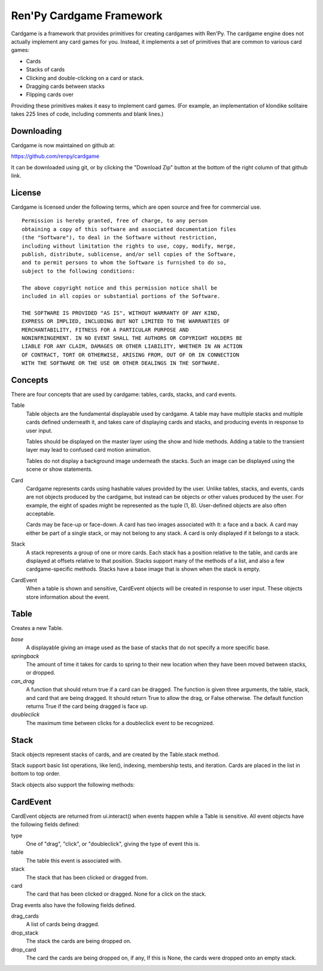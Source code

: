 =========================
Ren'Py Cardgame Framework
=========================

Cardgame is a framework that provides primitives for creating cardgames
with Ren'Py. The cardgame engine does not actually implement any card
games for you. Instead, it implements a set of primitives that are common
to various card games:

* Cards
* Stacks of cards
* Clicking and double-clicking on a card or stack.
* Dragging cards between stacks
* Flipping cards over

Providing these primitives makes it easy to implement card games. (For
example, an implementation of klondike solitaire takes 225
lines of code, including comments and blank lines.)

Downloading
===========

Cardgame is now maintained on github at:

https://github.com/renpy/cardgame

It can be downloaded using git, or by clicking the "Download Zip" button
at the bottom of the right column of that github link.

License
=======

Cardgame is licensed under the following terms, which are open source and
free for commercial use. ::

    Permission is hereby granted, free of charge, to any person
    obtaining a copy of this software and associated documentation files
    (the "Software"), to deal in the Software without restriction,
    including without limitation the rights to use, copy, modify, merge,
    publish, distribute, sublicense, and/or sell copies of the Software,
    and to permit persons to whom the Software is furnished to do so,
    subject to the following conditions:

    The above copyright notice and this permission notice shall be
    included in all copies or substantial portions of the Software.

    THE SOFTWARE IS PROVIDED "AS IS", WITHOUT WARRANTY OF ANY KIND,
    EXPRESS OR IMPLIED, INCLUDING BUT NOT LIMITED TO THE WARRANTIES OF
    MERCHANTABILITY, FITNESS FOR A PARTICULAR PURPOSE AND
    NONINFRINGEMENT. IN NO EVENT SHALL THE AUTHORS OR COPYRIGHT HOLDERS BE
    LIABLE FOR ANY CLAIM, DAMAGES OR OTHER LIABILITY, WHETHER IN AN ACTION
    OF CONTRACT, TORT OR OTHERWISE, ARISING FROM, OUT OF OR IN CONNECTION
    WITH THE SOFTWARE OR THE USE OR OTHER DEALINGS IN THE SOFTWARE.

Concepts
========

There are four concepts that are used by cardgame: tables, cards, stacks, and card events.

Table
    Table objects are the fundamental displayable used by cardgame. A table may
    have multiple stacks and multiple cards defined underneath it, and takes
    care of displaying cards and stacks, and producing events in response to
    user input.

    Tables should be displayed on the master layer using the show and hide
    methods. Adding a table to the transient layer may lead to confused card
    motion animation.

    Tables do not display a background image underneath the stacks.
    Such an image can be displayed using the scene or show statements.

Card
    Cardgame represents cards using hashable values provided by the user.
    Unlike tables, stacks, and events, cards are not objects produced by
    the cardgame, but instead can be objects or other values produced by the
    user. For example, the eight of spades might be represented as the
    tuple (1, 8). User-defined objects are also often acceptable.

    Cards may be face-up or face-down. A card has two images associated with
    it: a face and a back. A card may either be part of a single stack,
    or may not belong to any stack. A card is only displayed if it belongs to
    a stack.

Stack
    A stack represents a group of one or more cards. Each stack has a position
    relative to the table, and cards are displayed at offsets relative to that
    position. Stacks support many of the methods of a list, and also a few
    cardgame-specific methods. Stacks have a base image that is shown
    when the stack is empty.

CardEvent
    When a table is shown and sensitive, CardEvent objects will be
    created in response to user input. These objects store information
    about the event.

Table
=====

.. class:: Table(back=None, base=None, springback=0.1, can_drag=..., doubleclick=.33)

    Creates a new Table.

    `base`
        A displayable giving an image used as the base of stacks that do not specify a more specific base.
    `springback`
        The amount of time it takes for cards to spring to their new location when they have been moved between stacks, or dropped.
    `can_drag`
        A function that should return true if a card can be dragged. The function is given three arguments, the table, stack, and card that are being dragged. It should return True to allow the drag, or False otherwise. The default function returns True if the card being dragged is face up.
    `doubleclick`
        The maximum time between clicks for a doubleclick event to be recognized.


    .. method:: Table.card(value, face, back)

        Declares a new card.

        `value`
            A hashable value that is used to represent this card.
        `face`
            A displayable that's used for the face of this card.
        `back`
            If not None, a displayable that's used for the back of the card. Otherwise, the value of the back argument to
            the Table constructor is used.


    .. method:: stack(x, y, xoff=0, yoff=0, show=1024, base=None, click=False, drag=DRAG_NONE, drop=False, hidden=False)

        Declares a new stack of cards, and returns the Stack object.

        `x`, `y`
            Give the x and y offsets of the center of the bottom-most card of the
            stack, or the base of the stack if no card exists.
        `xoff`, `yoff`
            The offsets of each card in the stack relative to the next-lower card in the stack.
        `show`
            The number of cards to show from the stack. If there are more than
            this number of cards in the stack, only the topmost show cards are shown.
        `base`
            An image that is used for the base of the stack, if no cards are in
            the stack. If this is None, the default base specified with the
            Table is used.
        `clicked`
            If True, this stack will return "click" and "doubleclick" events when the stack is clicked.
        `drag`
            Sets which cards, if any, participate in drags from this stack:

            * DRAG_NONE - No dragging can occur.
            * DRAG_CARD - Only the card being dragged will be dragged.
            * DRAG_ABOVE - The card being dragged and all cards above it will be dragged.
            * DRAG_STACK - All cards in the stack will be dragged.
            * DRAG_TOP - The top card in the stack will be dragged.
        `drop`
            If True, this stack can be used as a drop target.
        `hidden`
            If True, this stack will not be shown on the screen.

    .. method:: show(layer='master')
        Shows this table on `layer`.

    .. method:: hide(layer='master')
        Hides this table from `layer`

    .. method:: set_sensitive(value)
        Determines if this table will respond to events. If value is false,
        the table will stop responding to events until this is called with
        `value` true.

    .. method:: set_faceup(card, faceup=True)
        Determines if `card` will be displayed face up or face down. The card
        is displayed face up if `faceup` is True.

    .. method:: get_faceup(card)
        Returns True if the `card` is faceup and False otherwise.

    .. method:: set_rotate(card, rotation)
        Sets the rotation of `card` to `rotation` degrees. Rotation quality
        leaves something to be desired.

    .. method:: get_rotate(card)
        Returns the rotation of `card`, in degrees.

    .. method:: add_marker(card, marker)
        Adds a marker to the card. `marker` should be a Displayable.

    .. method:: remove_marker(card, marker):
        Removes `marker` from `card`.

Stack
=====

.. class:: Stack

    Stack objects represent stacks of cards, and are created by the Table.stack
    method.

    Stack support basic list operations, like len(), indexing, membership tests,
    and iteration. Cards are placed in the list in bottom to top order.

    Stack objects also support the following methods:

    .. method:: insert(index, card)
        Inserts `card` in the stack at index, where 0 is the bottom of the stack
        and len(s) is the top of the stack. If the card is in a stack, animates
        the card moving to the new stack.

    .. method:: append(card)
        Places `card` on the top of the stack. If the card is in a stack,
        animates the card moving to the top of the stack.

    .. method:: remove(card)
        Removes card from the stack.

    .. method:: deal()
        Removes the card at the top of the stack from the stack, and returns it. Returns None if the stack is empty.

    .. method:: shuffle()
        Rearranges the cards in the stack in a random order.

CardEvent
=========

.. class:: CardEvent

    CardEvent objects are returned from ui.interact() when events happen while a
    Table is sensitive. All event objects have the following fields defined:

    type
        One of "drag", "click", or "doubleclick", giving the type of event this is.
    table
        The table this event is associated with.
    stack
        The stack that has been clicked or dragged from.
    card
        The card that has been clicked or dragged. None for a click on the stack.

    Drag events also have the following fields defined.

    drag_cards
        A list of cards being dragged.
    drop_stack
        The stack the cards are being dropped on.
    drop_card
        The card the cards are being dropped on, if any, If this is None, the
        cards were dropped onto an empty stack.

